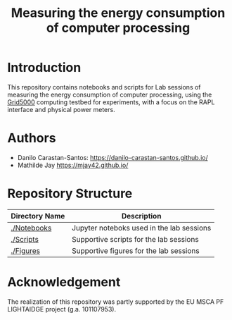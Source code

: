 #+TITLE: Measuring the energy consumption of computer processing

* Introduction
  This repository contains notebooks and scripts for Lab sessions of measuring
  the energy consumption of computer processing, using the
  [[https://www.grid5000.fr/w/Grid5000:Home][Grid5000]] computing testbed for
  experiments, with a focus on the RAPL interface and physical power meters.

* Authors
- Danilo Carastan-Santos: [[https://danilo-carastan-santos.github.io/]]
- Mathilde Jay [[https://mjay42.github.io/]]

* Repository Structure

|-----------------+-------------------------------------------|
| Directory Name  | Description                               |
|-----------------+-------------------------------------------|
| [[./Notebooks]] | Jupyter noteboks used in the lab sessions |
| [[./Scripts]]   | Supportive scripts for the lab sessions   |
| [[./Figures]]   | Supportive figures for the lab sessions   |
|-----------------+-------------------------------------------|

* Acknowledgement

The realization of this repository was partly supported by the EU MSCA PF
LIGHTAIDGE project (g.a. 101107953).
